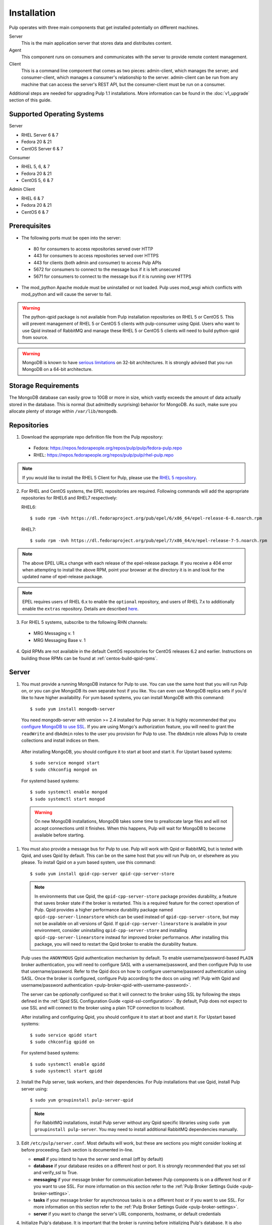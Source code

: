 Installation
============

Pulp operates with three main components that get installed potentially on different
machines.

Server
  This is the main application server that stores data and distributes content.

Agent
  This component runs on consumers and communicates with the server to provide remote content
  management.

Client
  This is a command line component that comes as two pieces: admin-client,
  which manages the server; and consumer-client, which manages a consumer's relationship
  to the server. admin-client can be run from any machine that can access the server's
  REST API, but the consumer-client must be run on a consumer.

Additional steps are needed for upgrading Pulp 1.1 installations. More information can be found
in the :doc:`v1_upgrade` section of this guide.


Supported Operating Systems
---------------------------
Server

* RHEL Server 6 & 7
* Fedora 20 & 21
* CentOS Server 6 & 7

Consumer

* RHEL 5, 6, & 7
* Fedora 20 & 21
* CentOS 5, 6 & 7

Admin Client

* RHEL 6 & 7
* Fedora 20 & 21
* CentOS 6 & 7

Prerequisites
-------------

* The following ports must be open into the server:

 * 80 for consumers to access repositories served over HTTP
 * 443 for consumers to access repositories served over HTTPS
 * 443 for clients (both admin and consumer) to access Pulp APIs
 * 5672 for consumers to connect to the message bus if it is left unsecured
 * 5671 for consumers to connect to the message bus if it is running over HTTPS

* The mod_python Apache module must be uninstalled or not loaded. Pulp uses
  mod_wsgi which conflicts with mod_python and will cause the server to fail.

.. warning::
  The python-qpid package is not available from Pulp installation repositories
  on RHEL 5 or CentOS 5. This will prevent management of RHEL 5 or CentOS 5
  clients with pulp-consumer using Qpid. Users who want to use Qpid instead of
  RabbitMQ and manage these RHEL 5 or CentOS 5 clients will need to build
  python-qpid from source.
  

.. warning::
  MongoDB is known to have
  `serious limitations <http://docs.mongodb.org/manual/faq/fundamentals/#what-are-the-32-bit-limitations>`_
  on 32-bit architectures. It is strongly advised that you run MongoDB on a 64-bit architecture.

Storage Requirements
--------------------

The MongoDB database can easily grow to 10GB or more in size, which vastly
exceeds the amount of data actually stored in the database. This is normal
(but admittedly surprising) behavior for MongoDB. As such, make sure you
allocate plenty of storage within ``/var/lib/mongodb``.

Repositories
------------

1. Download the appropriate repo definition file from the Pulp repository:

 * Fedora: https://repos.fedorapeople.org/repos/pulp/pulp/fedora-pulp.repo
 * RHEL: https://repos.fedorapeople.org/repos/pulp/pulp/rhel-pulp.repo

.. note::
   If you would like to install the RHEL 5 Client for Pulp, please use the
   `RHEL 5 repository <https://repos.fedorapeople.org/repos/pulp/pulp/rhel5-pulp.repo>`_.

2. For RHEL and CentOS systems, the EPEL repositories are required. Following commands will add the
   appropriate repositories for RHEL6 and RHEL7 respectively:

   RHEL6::

    $ sudo rpm -Uvh https://dl.fedoraproject.org/pub/epel/6/x86_64/epel-release-6-8.noarch.rpm

   RHEL7::

    $ sudo rpm -Uvh https://dl.fedoraproject.org/pub/epel/7/x86_64/e/epel-release-7-5.noarch.rpm

.. note::
   The above EPEL URLs change with each release of the epel-release package. If you receive a 404
   error when attempting to install the above RPM, point your browser at the directory it is in and
   look for the updated name of epel-release package.

.. note::
   EPEL requires users of RHEL 6.x to enable the ``optional`` repository,
   and users of RHEL 7.x to additionally enable the ``extras`` repository.
   Details are described
   `here <https://fedoraproject.org/wiki/EPEL#How_can_I_use_these_extra_packages.3F>`_.

3. For RHEL 5 systems, subscribe to the following RHN channels:

 * MRG Messaging v. 1
 * MRG Messaging Base v. 1

4. Qpid RPMs are not available in the default CentOS repositories for CentOS
   releases 6.2 and earlier. Instructions on building those RPMs can be found
   at :ref:`centos-build-qpid-rpms`.


.. _server_installation:

Server
------

#. You must provide a running MongoDB instance for Pulp to use. You can use the same host that you
   will run Pulp on, or you can give MongoDB its own separate host if you like. You can even use
   MongoDB replica sets if you'd like to have higher availability. For yum based systems, you can
   install MongoDB with this command::

    $ sudo yum install mongodb-server

   You need mongodb-server with version >= 2.4 installed for Pulp server. It is highly recommended
   that you `configure MongoDB to use SSL`_. If you are using Mongo's authorization feature, you
   will need to grant the ``readWrite`` and ``dbAdmin`` roles to the user you provision for Pulp to
   use. The ``dbAdmin`` role allows Pulp to create collections and install indices on them.

.. _configure MongoDB to use SSL: http://docs.mongodb.org/v2.4/tutorial/configure-ssl/#configure-mongod-and-mongos-for-ssl

   After installing MongoDB, you should configure it to start at boot and start it. For Upstart
   based systems::

    $ sudo service mongod start
    $ sudo chkconfig mongod on

   For systemd based systems::

    $ sudo systemctl enable mongod
    $ sudo systemctl start mongod

   .. warning::
      On new MongoDB installations, MongoDB takes some time to preallocate large files and will not
      accept connections until it finishes. When this happens, Pulp will wait for MongoDB to
      become available before starting.


#. You must also provide a message bus for Pulp to use. Pulp will work with Qpid or RabbitMQ, but
   is tested with Qpid, and uses Qpid by default. This can be on the same host that you will
   run Pulp on, or elsewhere as you please. To install Qpid on a yum based system, use
   this command::
    
    $ sudo yum install qpid-cpp-server qpid-cpp-server-store

   .. note::
      In environments that use Qpid, the ``qpid-cpp-server-store`` package provides durability, a
      feature that saves broker state if the broker is restarted. This is a required feature for
      the correct operation of Pulp. Qpid provides a higher performance durability package named
      ``qpid-cpp-server-linearstore`` which can be used instead of ``qpid-cpp-server-store``, but
      may not be available on all versions of Qpid. If ``qpid-cpp-server-linearstore`` is available
      in your environment, consider uninstalling ``qpid-cpp-server-store`` and installing
      ``qpid-cpp-server-linearstore`` instead for improved broker performance. After installing
      this package, you will need to restart the Qpid broker to enable the durability feature.

   Pulp uses the ``ANONYMOUS`` Qpid authentication mechanism by default. To
   enable username/password-based ``PLAIN`` broker authentication, you will need
   to configure SASL with a username/password, and then configure Pulp to use that
   username/password. Refer to the Qpid docs on how to configure username/password
   authentication using SASL. Once the broker is configured, configure Pulp according
   to the docs on using
   :ref:`Pulp with Qpid and username/password authentication <pulp-broker-qpid-with-username-password>`.

   The server can be *optionally* configured so that it will connect to the broker using SSL by following the steps
   defined in the :ref:`Qpid SSL Configuration Guide <qpid-ssl-configuration>`. By default, Pulp
   does not expect to use SSL and will connect to the broker using a plain TCP connection to localhost.

   After installing and configuring Qpid, you should configure it to start at boot and start it. For
   Upstart based systems::

    $ sudo service qpidd start
    $ sudo chkconfig qpidd on

   For systemd based systems::

    $ sudo systemctl enable qpidd
    $ sudo systemctl start qpidd

#. Install the Pulp server, task workers, and their dependencies. For Pulp installations that use
   Qpid, install Pulp server using::

    $ sudo yum groupinstall pulp-server-qpid

   .. note::
      For RabbitMQ installations, install Pulp server without any Qpid specific libraries using
      ``sudo yum groupinstall pulp-server``. You may need to install additional RabbitMQ
      dependencies manually.

#. Edit ``/etc/pulp/server.conf``. Most defaults will work, but these are sections you might
   consider looking at before proceeding. Each section is documented in-line.

   * **email** if you intend to have the server send email (off by default)
   * **database** if your database resides on a different host or port. It is strongly recommended
     that you set ssl and verify_ssl to True.
   * **messaging** if your message broker for communication between Pulp components is on a
     different host or if you want to use SSL. For more information on this section refer to the
     :ref:`Pulp Broker Settings Guide <pulp-broker-settings>`.
   * **tasks** if your message broker for asynchronous tasks is on a different host or if you want
     to use SSL. For more information on this section refer to the
     :ref:`Pulp Broker Settings Guide <pulp-broker-settings>`.
   * **server** if you want to change the server's URL components, hostname, or default credentials

#. Initialize Pulp's database. It is important that the broker is running before initializing
   Pulp's database. It is also important to do this before starting Apache or any Pulp services.
   The database initialization needs to be run as the ``apache`` user, which can be done by
   running::

   $ sudo -u apache pulp-manage-db

  .. note::
      If Apache or Pulp services are already running, restart them after running the
      ``pulp-manage-db`` command.

  .. warning::
     It is recommended that you configure your web server to refuse SSLv3.0. In Apache, you can do
     this by editing ``/etc/httpd/conf.d/ssl.conf`` and configuring the ``SSLProtocol`` directive
     like this::

        `SSLProtocol all -SSLv2 -SSLv3`

  .. warning::
     It is recommended that the web server only serves Pulp services.

#. Start Apache httpd and set it to start on boot. For Upstart based systems::

    $ sudo service httpd start
    $ sudo chkconfig httpd on

   For systemd based systems::

    $ sudo systemctl enable httpd
    $ sudo systemctl start httpd

   .. _distributed_workers_installation:

#. Pulp has a distributed task system that uses `Celery <http://www.celeryproject.org/>`_.
   Begin by configuring, enabling and starting the Pulp workers. To configure the workers, edit
   ``/etc/default/pulp_workers``. That file has inline comments that explain how to use each
   setting. After you've configured the workers, it's time to enable and start them. For Upstart
   systems::

      $ sudo chkconfig pulp_workers on
      $ sudo service pulp_workers start

   For systemd systems::

      $ sudo systemctl enable pulp_workers
      $ sudo systemctl start pulp_workers

   .. note::

      The pulp_workers systemd unit does not actually correspond to the workers, but it runs a
      script that dynamically generates units for each worker, based on the configured concurrency
      level. You can check on the status of those generated workers by using the
      ``systemctl status`` command. The workers are named with the template
      ``pulp_worker-<number>``, and they are numbered beginning with 0 and up to
      ``PULP_CONCURRENCY - 1``. For example, you can use ``sudo systemctl status pulp_worker-1`` to
      see how the second worker is doing.

#. There are two more services that need to be running.

   On some Pulp system, configure, start and enable the Celerybeat process. This process performs a
   job similar to a cron daemon for Pulp. Edit ``/etc/default/pulp_celerybeat`` to your liking, and
   then enable and start it. Multiple instances of ``pulp_celerybeat`` may run concurrently, which
   will make the Pulp installation more failure tolerant. For Upstart::

      $ sudo chkconfig pulp_celerybeat on
      $ sudo service pulp_celerybeat start

   For systemd::

      $ sudo systemctl enable pulp_celerybeat
      $ sudo systemctl start pulp_celerybeat

   .. warning::

      ``pulp_resource_manager`` must be singleton, so be sure that you
      only enable this on one host if you are Pulp's clustered deployment.

   Lastly, one ``pulp_resource_manager`` process must be running in the installation. This process
   acts as a task router, deciding which worker should perform certain types of tasks. Apologies
   for the repetitive message, but it is important that this process only be enabled on one host.
   Edit ``/etc/default/pulp_resource_manager`` to your liking. Then, for upstart::

      $ sudo chkconfig pulp_resource_manager on
      $ sudo service pulp_resource_manager start

   For systemd::

      $ sudo systemctl enable pulp_resource_manager
      $ sudo systemctl start pulp_resource_manager

Admin Client
------------

The Pulp Admin Client is used for administrative commands on the Pulp server,
such as the manipulation of repositories and content. The Pulp Admin Client can
be run on any machine that can access the Pulp server's REST API, including the
server itself. It is not a requirement that the admin client be run on a machine
that is configured as a Pulp consumer.

Pulp admin commands are accessed through the ``pulp-admin`` script.


1. Install the Pulp admin client packages:

::

  $ sudo yum groupinstall pulp-admin

2. Update the admin client configuration to point to the Pulp server. Keep in mind
   that because of the SSL verification, this should be the fully qualified name of the server,
   even if it is the same machine (localhost will not work with the default apache
   generated SSL certificate). Regardless, the "host" setting below must match the
   "CN" value of the server's HTTP SSL certificate.
   This change is made globally to the ``/etc/pulp/admin/admin.conf`` file, or
   for one user in ``~/.pulp/admin.conf``:

::

  [server]
  host = localhost.localdomain



.. _consumer_installation:

Consumer Client And Agent
-------------------------

The Pulp Consumer Client is present on all systems that wish to act as a consumer
of a Pulp server. The Pulp Consumer Client provides the means for a system to
register and configure itself with a Pulp server. Additionally, the Pulp Consumer
Client runs an agent that will receive messages and commands from the Pulp server.

Pulp consumer commands are accessed through the ``pulp-consumer`` script. This
script must be run as root to permit access to add references to the Pulp server's
repositories.

1. For environments that use Qpid, install the Pulp consumer client, agent packages, and Qpid
specific consumer dependencies with one command by running:

::

   $ sudo yum groupinstall pulp-consumer-qpid


.. note::

     For RabbitMQ installations, install the Pulp consumer client and agent packages without any
     Qpid specific dependencies using ``sudo yum groupinstall pulp-consumer``. You may need to
     install additional RabbitMQ dependencies manually including the ``python-gofer-amqp``
     package.


2. Update the consumer client configuration to point to the Pulp server. Keep in mind
   that because of the SSL verification, this should be the fully qualified name of the server,
   even if it is the same machine (localhost will not work with the default Apache
   generated SSL certificate). Regardless, the "host" setting below must match the
   "CN" value of the server's HTTP SSL certificate.
   This change is made to the ``/etc/pulp/consumer/consumer.conf`` file:

::

  [server]
  host = localhost.localdomain


3. The agent may be configured so that it will connect to the Qpid broker using SSL by
   following the steps defined in the :ref:`Qpid SSL Configuration Guide <qpid-ssl-configuration>`.
   By default, the agent will connect using a plain TCP connection.


4. Set the agent to start at boot.  For upstart::

      $ sudo chkconfig goferd on
      $ sudo service goferd start

   For systemd::

      $sudo systemctl enable goferd
      $sudo systemctl start goferd


SSL Configuration
-----------------

By default, all of the client components of Pulp will require validly signed SSL certificates from
the servers on remote ends of its outbound connections. On a brand new httpd installation, a
self-signed certificate will be generated for the server to use to serve Pulp. This means that a
fresh installation will experience client errors similar to this::

    (pulp)[rbarlow@coconut pulp]$ pulp-admin puppet repo list
    +----------------------------------------------------------------------+
    Puppet Repositories
    +----------------------------------------------------------------------+

    WARNING: The server's SSL certificate is untrusted!

    The server's SSL certificate was not signed by a trusted authority. This could
    be due to a man-in-the-middle attack, or it could be that the Pulp server needs
    to have its certificate signed by a trusted authority. If you are willing to
    accept the associated risks, you can set verify_ssl to False in the client
    config's [server] section to disable this check.

You have two choices to solve this issue: You may make or acquire signed SSL certificates for httpd
to use to serve Pulp, or you may configure Pulp's various clients not to perform SSL signature
validation.

.. note:
   
   Even Pulp's server makes client connections in some cases. For example, a Child Node will act as
   a client to its parent.

.. _signed certificates:

Signed Certificates
^^^^^^^^^^^^^^^^^^^

If you wish to use signed certificates, you must decide whether you will purchase signed
certificates from a root certificate authority or use your own organization's certificate authority.
How to make or buy signed certificates is outside the scope of this document. We will assume that
you have these items:

#. A PEM-encoded X.509 certificate file, signed by a trusted certificate authority.
#. A PEM-encoded private key file that corresponds to your SSL certificate.
#. The CA certificate that signed your SSL certificate. This is only necessary if your Linux
   distribution does not already include the CA that signed your certificate in its system CA
   pack.

You must first configure httpd to use the SSL certificate and private key you have acquired. You
must configure the `SSLCertificateFile`_ and `SSLCertificateKeyFile`_ mod_ssl directives to point at
these files. On Red Hat based systems, these settings can be found in
``/etc/httpd/conf.d/ssl.conf``.

.. _SSLCertificateFile: https://httpd.apache.org/docs/2.2/mod/mod_ssl.html#sslcertificatefile
.. _SSLCertificateKeyFile: https://httpd.apache.org/docs/2.2/mod/mod_ssl.html#sslcertificatekeyfile

If you are using a CA certificate that is not already trusted by your operating system's system CA
pack, you may either configure Pulp to trust that CA, or you may configure your operating system to
trust that CA.

Pulp has a setting called ``ca_path`` in these files: ``/etc/pulp/admin/admin.conf``,
``/etc/pulp/consumer/consumer.conf``, and ``/etc/pulp/nodes.conf``. This setting indicates which CA
pack each of these components should use when validating Pulp server certificates. By default, Pulp
will use the operating system's CA pack. If you wish, you may adjust this setting to point to a
different CA pack. The CA pack may be a single file that contains multiple concatenated
certificates, or it may be a directory with OpenSSL style hashed symlinks pointing at CA certificate
files, with one certificate per file. Of course, if you have exactly one CA certificate, you can
configure this setting to point at it directly.

There are three settings in ``/etc/pulp/server.conf`` that you should be aware of, but probably
should not alter. ``capath`` and ``cakey`` point to a CA certificate and key that Pulp uses to sign
client authentication certificates. Note that this is not the CA that you signed your server
certificate with earlier. It is used only internally by Pulp and Apache to create client
certificates with login calls, and to validate those certificates when clients use the API. It is
best to avoid altering these settings. The third setting is confusingly named
``ssl_ca_certificate``. This setting should not be used, since it causes a chicken and egg situation
that could cause the universe to experience a machine check exception. If it is configured, the yum
consumer handlers will use this CA in their yum repository files for validating the Pulp server. The
problem is that the consumer must have already trusted Pulp in order to have registered to Pulp to
get this CA file, which helps the consumer to trust Pulp. It's best for users to configure CA trust
themselves outside of Pulp, which is why this setting should not be used.

.. warning::

   The Pulp team plans to deprecate the ``cacert``, ``cakey``, and ``ssl_ca_certificate`` settings.
   It is best to avoid altering these settings from their defaults, as described above. See
   `1123509`_ and `1165403`_.

.. _1123509: https://bugzilla.redhat.com/show_bug.cgi?id=1123509
.. _1165403: https://bugzilla.redhat.com/show_bug.cgi?id=1165403

If you want to use SSL with Qpid, see the
:ref:`Qpid SSL Configuration Guide <qpid-ssl-configuration>`.

Turning off Validation
^^^^^^^^^^^^^^^^^^^^^^

.. warning::
   
   It is strongly recommended that you make or acquire :ref:`signed certificates` to prevent
   man-in-the-middle attacks or other nefarious activities. It is very risky to assume that the
   other end of the connection is who they claim to be. SSL uses a combination of encryption and
   authentication to ensure private communication. Disabling these settings removes the
   authentication component from the SSL session, which removes the guarantee of private
   communication since you can't be sure who you are communicating with.

Pulp has a setting called ``verify_ssl`` in these files: ``/etc/pulp/admin/admin.conf``,
``/etc/pulp/consumer/consumer.conf``, ``/etc/pulp/nodes.conf``, and ``/etc/pulp/repo_auth.conf``. If
you configure these settings to false, the respective Pulp components will no longer validate the
Pulp server's certificate signature.

Pulp Broker Settings
--------------------

To configure Pulp to work with a non-default broker configuration read the
:ref:`Pulp Broker Settings Guide <pulp-broker-settings>`.

MongoDB Authentication
----------------------

To configure Pulp for connecting to the MongoDB with username/password authentication, use the
following steps:
1. Configure MongoDB for username password authentication. See
`MongoDB - Enable Authentication <http://docs.mongodb.org/manual/tutorial/enable-authentication/>`_
for details.
2. In ``/etc/pulp/server.conf``, find the ``[database]`` section and edit the ``username`` and
``password`` values to match the user configured in step 1.
3. Restart the httpd service
::

  $ sudo service httpd restart

